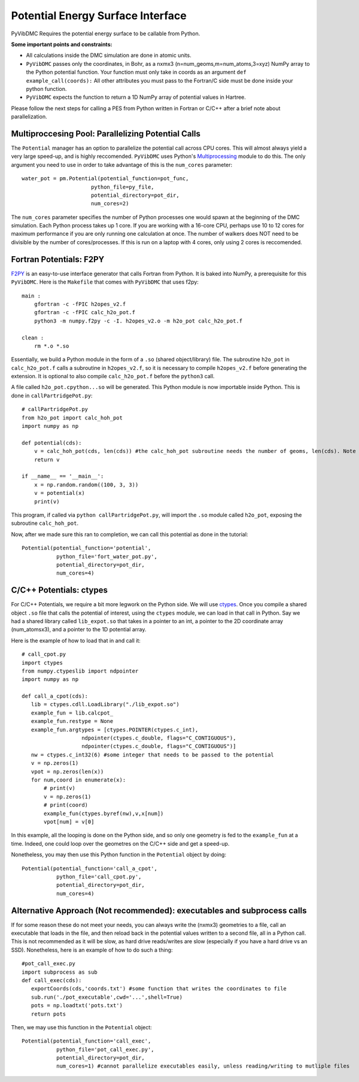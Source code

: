 Potential Energy Surface Interface
=========================================================

PyVibDMC Requires the potential energy surface to be callable from Python.

**Some important points and constraints:**

- All calculations inside the DMC simulation are done in atomic units.

- ``PyVibDMC`` passes only the coordinates, in Bohr, as a nxmx3 (n=num_geoms,m=num_atoms,3=xyz) NumPy array to the Python potential function. Your function must only take in coords as an argument ``def example_call(coords):`` All other attributes you must pass to the Fortran/C side must be done inside your python function.

- ``PyVibDMC`` expects the function to return a 1D NumPy array of potential values in Hartree.

Please follow the next steps for calling a PES from Python written in Fortran or C/C++ after a brief note about
parallelization.

Multiproccesing Pool: Parallelizing Potential Calls
-------------------------------------------------------
The ``Potential`` manager has an option to parallelize the potential call across CPU cores.  This will almost always
yield a very large speed-up, and is highly reccomended. ``PyVibDMC`` uses
Python's `Multiprocessing <https://docs.python.org/3.7/library/multiprocessing.html#module-multiprocessing>`_ module to
do this. The only argument you need to use in order to take advantage of this is the ``num_cores`` parameter::

    water_pot = pm.Potential(potential_function=pot_func,
                          python_file=py_file,
                          potential_directory=pot_dir,
                          num_cores=2)

The ``num_cores`` parameter specifies the number of Python processes one would spawn at the beginning of
the DMC simulation. Each Python process takes up 1 core. If you are working with a 16-core CPU,
perhaps use 10 to 12 cores for maximum performance if you are only running one calculation at once.
The number of walkers does NOT need to be divisible by the number of cores/processes.
If this is run on a laptop with 4 cores, only using 2 cores is reccomended.

Fortran Potentials: F2PY
-------------------------------------------------------
`F2PY <https://numpy.org/doc/stable/f2py/>`_ is an easy-to-use interface generator
that calls Fortran from Python. It is baked into NumPy, a prerequisite for this ``PyVibDMC``.
Here is the ``Makefile`` that comes with ``PyVibDMC`` that uses f2py::

   main :
       gfortran -c -fPIC h2opes_v2.f
       gfortran -c -fPIC calc_h2o_pot.f
       python3 -m numpy.f2py -c -I. h2opes_v2.o -m h2o_pot calc_h2o_pot.f

   clean :
       rm *.o *.so

Essentially, we build a Python module in the form of a ``.so`` (shared object/library) file.
The subroutine ``h2o_pot`` in ``calc_h2o_pot.f`` calls a subroutine in ``h2opes_v2.f``, so it is
necessary to compile ``h2opes_v2.f`` before generating the extension. It is optional to also compile
``calc_h2o_pot.f`` before the ``python3`` call.

A file called ``h2o_pot.cpython...so`` will be generated.  This Python module is now importable inside Python.
This is done in ``callPartridgePot.py``::

   # callPartridgePot.py
   from h2o_pot import calc_hoh_pot
   import numpy as np

   def potential(cds):
       v = calc_hoh_pot(cds, len(cds)) #the calc_hoh_pot subroutine needs the number of geoms, len(cds). Note how it wasn't passed in
       return v

   if __name__ == '__main__':
       x = np.random.random((100, 3, 3))
       v = potential(x)
       print(v)

This program, if called via ``python callPartridgePot.py``, will import the ``.so`` module called ``h2o_pot``,
exposing the subroutine ``calc_hoh_pot``.

Now, after we made sure this ran to completion, we can call this potential as done in the tutorial::

   Potential(potential_function='potential',
              python_file='fort_water_pot.py',
              potential_directory=pot_dir,
              num_cores=4)

C/C++ Potentials: ctypes
-------------------------------------------------------
For C/C++ Potentials, we require a bit more legwork on the Python side. We will use
`ctypes <https://docs.python.org/3/library/ctypes.html>`_.
Once you compile a shared object
``.so`` file that calls the potential of interest, using the ``ctypes`` module, we can load in that call in Python.
Say we had a shared library called ``lib_expot.so`` that takes in a pointer to an int, a pointer to the 2D coordinate
array (num_atomsx3), and a pointer to the 1D potential array.

Here is the example of how to load that in and call it::

   # call_cpot.py
   import ctypes
   from numpy.ctypeslib import ndpointer
   import numpy as np

   def call_a_cpot(cds):
      lib = ctypes.cdll.LoadLibrary("./lib_expot.so")
      example_fun = lib.calcpot_
      example_fun.restype = None
      example_fun.argtypes = [ctypes.POINTER(ctypes.c_int),
                      ndpointer(ctypes.c_double, flags="C_CONTIGUOUS"),
                      ndpointer(ctypes.c_double, flags="C_CONTIGUOUS")]
      nw = ctypes.c_int32(6) #some integer that needs to be passed to the potential
      v = np.zeros(1)
      vpot = np.zeros(len(x))
      for num,coord in enumerate(x):
          # print(v)
          v = np.zeros(1)
          # print(coord)
          example_fun(ctypes.byref(nw),v,x[num])
          vpot[num] = v[0]

In this example, all the looping is done on the Python side, and so only one geometry is fed to the
``example_fun`` at a time. Indeed, one could loop over the geometres on the C/C++ side and get a speed-up.

Nonetheless, you may then use this Python function in the ``Potential`` object by doing::

   Potential(potential_function='call_a_cpot',
              python_file='call_cpot.py',
              potential_directory=pot_dir,
              num_cores=4)

Alternative Approach (Not recommended): executables and subprocess calls
-------------------------------------------------------------------------------
If for some reason these do not meet your needs, you can always write the (nxmx3) geometries to a file, call an
executable that loads in the file, and then reload back in the potential values written to a second file, all in
a Python call. This is not recommended as it will be slow, as hard drive reads/writes are slow (especially if you have
a hard drive vs an SSD).  Nonetheless, here is an example of how to do such a thing::

   #pot_call_exec.py
   import subprocess as sub
   def call_exec(cds):
      exportCoords(cds,'coords.txt') #some function that writes the coordinates to file
      sub.run('./pot_executable',cwd='...',shell=True)
      pots = np.loadtxt('pots.txt')
      return pots

Then, we may use this function in the ``Potential`` object::

   Potential(potential_function='call_exec',
              python_file='pot_call_exec.py',
              potential_directory=pot_dir,
              num_cores=1) #cannot parallelize executables easily, unless reading/writing to mutliple files

